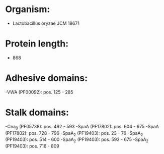 * Organism:
- Lactobacillus oryzae JCM 18671
* Protein length:
- 868
* Adhesive domains:
-VWA (PF00092): pos. 125 - 285
* Stalk domains:
-Cna_B (PF05738): pos. 492 - 593
-SpaA (PF17802): pos. 604 - 675
-SpaA (PF17802): pos. 728 - 796
-SpaA_2 (PF19403): pos. 23 - 76
-SpaA_2 (PF19403): pos. 514 - 600
-SpaA_2 (PF19403): pos. 593 - 675
-SpaA_2 (PF19403): pos. 716 - 809

